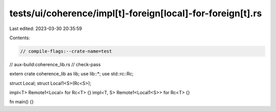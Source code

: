 tests/ui/coherence/impl[t]-foreign[local]-for-foreign[t].rs
===========================================================

Last edited: 2023-03-30 20:35:59

Contents:

.. code-block:: rs

    // compile-flags:--crate-name=test
// aux-build:coherence_lib.rs
// check-pass

extern crate coherence_lib as lib;
use lib::*;
use std::rc::Rc;

struct Local;
struct Local1<S>(Rc<S>);

impl<T> Remote1<Local> for Rc<T> {}
impl<T, S> Remote1<Local1<S>> for Rc<T> {}

fn main() {}


